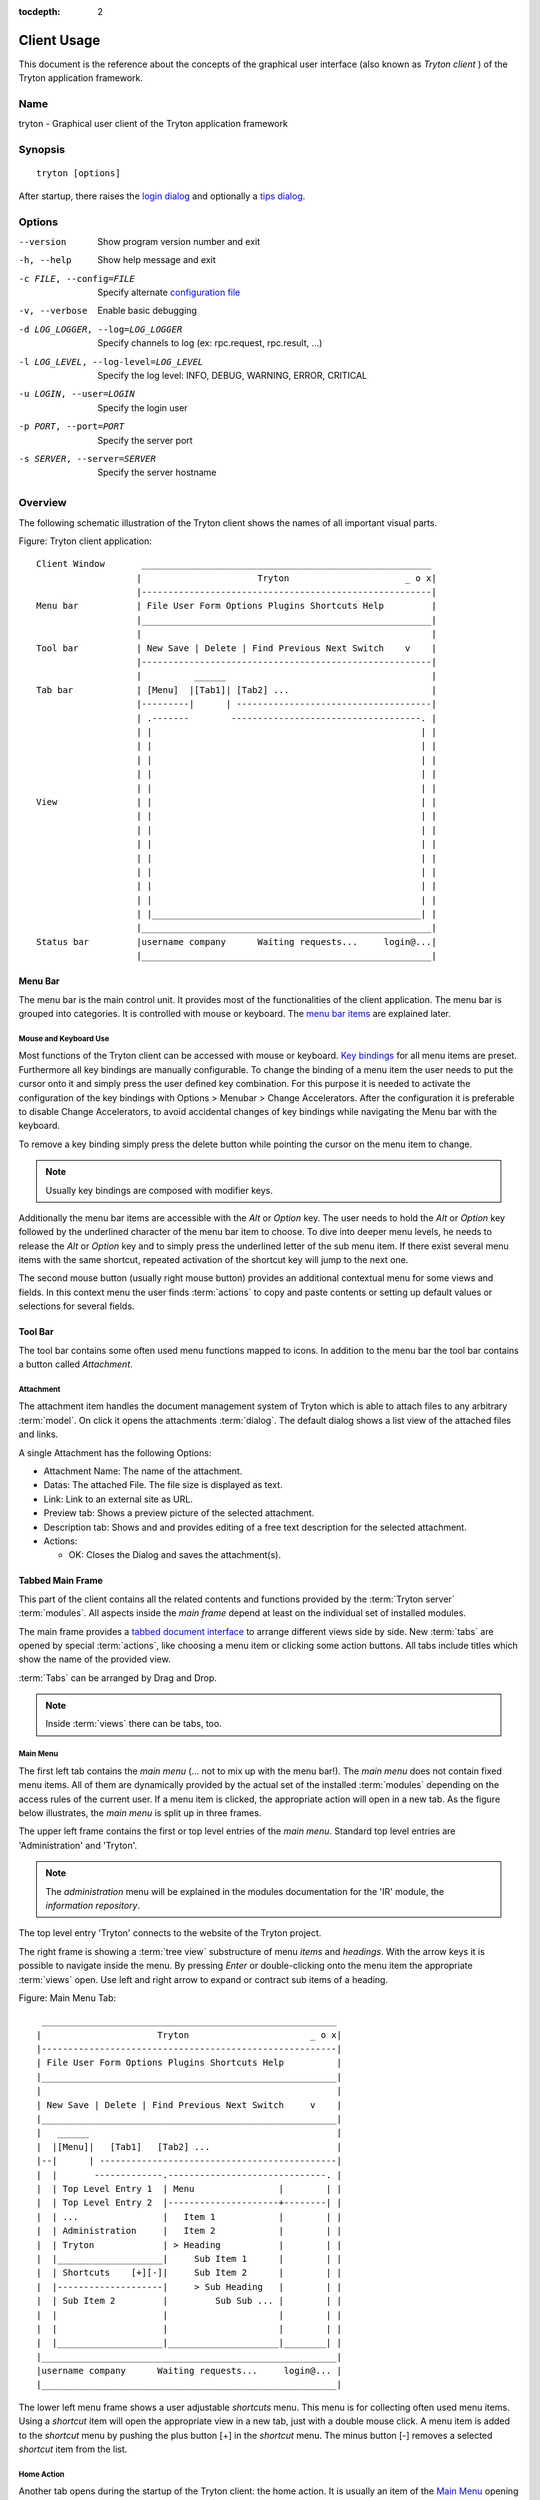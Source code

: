 
:tocdepth: 2

Client Usage
############
This document is the reference about the concepts of the graphical user
interface (also known as *Tryton client* ) of the Tryton application framework.


Name
****
tryton - Graphical user client of the Tryton application framework


Synopsis
********

::

  tryton [options]

After startup, there raises the `login dialog`__ and optionally a
`tips dialog`__.

__ Menu-File-Connect_
__ Menu-Help-Tips_


Options
*******

--version                            Show program version number and exit

-h, --help                           Show help message and exit

-c FILE, --config=FILE               Specify alternate `configuration file`_

-v, --verbose                        Enable basic debugging

-d LOG_LOGGER, --log=LOG_LOGGER      Specify channels to log (ex: rpc.request, rpc.result, ...)

-l LOG_LEVEL, --log-level=LOG_LEVEL  Specify the log level: INFO, DEBUG,
                                     WARNING, ERROR, CRITICAL

-u LOGIN, --user=LOGIN               Specify the login user

-p PORT, --port=PORT                 Specify the server port

-s SERVER, --server=SERVER           Specify the server hostname


Overview
********
The following schematic illustration of the Tryton client shows the names of
all important visual parts.

Figure: Tryton client application::

  Client Window       _______________________________________________________
                     |                      Tryton                      _ o x|
                     |-------------------------------------------------------|
  Menu bar           | File User Form Options Plugins Shortcuts Help         |
                     |_______________________________________________________|
                     |                                                       |
  Tool bar           | New Save | Delete | Find Previous Next Switch    v    |
                     |-------------------------------------------------------|
                     |          ______                                       |
  Tab bar            | [Menu]  |[Tab1]| [Tab2] ...                           |
                     |---------|      | -------------------------------------|
                     | .-------        ------------------------------------. |
                     | |                                                   | |
                     | |                                                   | |
                     | |                                                   | |
                     | |                                                   | |
                     | |                                                   | |
  View               | |                                                   | |
                     | |                                                   | |
                     | |                                                   | |
                     | |                                                   | |
                     | |                                                   | |
                     | |                                                   | |
                     | |                                                   | |
                     | |                                                   | |
                     | |___________________________________________________| |
                     |_______________________________________________________|
  Status bar         |username company      Waiting requests...     login@...|
                     |_______________________________________________________|


Menu Bar
^^^^^^^^
The menu bar is the main control unit. It provides most of the functionalities
of the client application. The menu bar is grouped into categories. It is
controlled with mouse or keyboard. The `menu bar items`_ are explained later.


Mouse and Keyboard Use
++++++++++++++++++++++
Most functions of the Tryton client can be accessed with mouse or keyboard.
`Key bindings`__ for all menu items are preset. Furthermore all key bindings
are manually configurable. To change the binding of a menu item the user needs
to put the cursor onto it and simply press the user defined key combination.
For this purpose it is needed to activate the configuration of the key bindings
with Options > Menubar > Change Accelerators. After the configuration it is
preferable to disable Change Accelerators, to avoid accidental changes of key
bindings while navigating the Menu bar with the keyboard.

To remove a key binding simply press the delete button while pointing the
cursor on the menu item to change.

.. Note:: Usually key bindings are composed with modifier keys.

__ Menu-Help-Keyboard_Shortcuts_

Additionally the menu bar items are accessible with the *Alt* or *Option* key.
The user needs to hold the *Alt* or *Option* key followed by the underlined
character of the menu bar item to choose. To dive into deeper menu levels,
he needs to release the *Alt* or *Option* key and to simply press the
underlined letter of the sub menu item. If there exist several menu items with
the same shortcut, repeated activation of the shortcut key will jump to the
next one.

The second mouse button (usually right mouse button) provides an additional
contextual menu for some views and fields. In this context menu the user finds
:term:`actions` to copy and paste contents or setting up default values or
selections for several fields.


Tool Bar
^^^^^^^^
The tool bar contains some often used menu functions mapped to icons.
In addition to the menu bar the tool bar contains a button called
*Attachment*.

Attachment
++++++++++
The attachment item handles the document management system of
Tryton which is able to attach files to any arbitrary :term:`model`. On click
it opens the attachments :term:`dialog`. The default dialog shows a list view
of the attached files and links. 

A single Attachment has the following Options:

* Attachment Name: The name of the attachment.
* Datas: The attached File. The file size is displayed as text.
* Link: Link to an external site as URL.
* Preview tab: Shows a preview picture of the selected attachment.
* Description tab: Shows and and provides editing of a free text description
  for the selected attachment.
* Actions:

  - OK: Closes the Dialog and saves the attachment(s).


Tabbed Main Frame
^^^^^^^^^^^^^^^^^
This part of the client contains all the related contents and
functions provided by the :term:`Tryton server` :term:`modules`.
All aspects inside the *main frame* depend at least on the individual set
of installed modules.

The main frame provides a `tabbed document interface`__ to arrange different
views side by side. New :term:`tabs` are opened by special :term:`actions`,
like choosing a menu item or clicking some action buttons. All tabs include
titles which show the name of the provided view.

:term:`Tabs` can be arranged by Drag and Drop.

__ TDI_

.. _TDI: http://en.wikipedia.org/wiki/Tabbed_document_interface

.. Note:: Inside :term:`views` there can be tabs, too.

Main Menu
+++++++++
The first left tab contains the *main menu* (... not to mix up with
the menu bar!). The *main menu* does not contain fixed menu items.
All of them are dynamically provided by the actual set of the installed
:term:`modules` depending on the access rules of the current user. If a menu
item is clicked, the appropriate action will open in a new tab. As the figure
below illustrates, the *main menu* is split up in three frames.

The upper left frame contains the first or top level entries of the *main
menu*. Standard top level entries are 'Administration' and 'Tryton'.

.. note:: The *administration* menu will be explained in the modules
   documentation for the 'IR' module, the *information repository*.

The top level entry 'Tryton' connects to the website of the Tryton project.

The right frame is showing a :term:`tree view` substructure of menu *items*
and *headings*. With the arrow keys it is possible to navigate inside the menu.
By pressing *Enter* or double-clicking onto the menu item the appropriate
:term:`views` open. Use left and right arrow to expand or contract sub
items of a heading.

Figure: Main Menu Tab::

       ________________________________________________________
      |                      Tryton                       _ o x|
      |--------------------------------------------------------|
      | File User Form Options Plugins Shortcuts Help          |
      |________________________________________________________|
      |                                                        |
      | New Save | Delete | Find Previous Next Switch     v    |
      |________________________________________________________|
      |   ______                                               |
      |  |[Menu]|   [Tab1]   [Tab2] ...                        |
      |--|      | ---------------------------------------------|
      |  |       -------------.------------------------------. |
      |  | Top Level Entry 1  | Menu                |        | |
      |  | Top Level Entry 2  |---------------------+--------| |
      |  | ...                |   Item 1            |        | |
      |  | Administration     |   Item 2            |        | |
      |  | Tryton             | > Heading           |        | |
      |  |____________________|     Sub Item 1      |        | |
      |  | Shortcuts    [+][-]|     Sub Item 2      |        | |
      |  |--------------------|     > Sub Heading   |        | |
      |  | Sub Item 2         |         Sub Sub ... |        | |
      |  |                    |                     |        | |
      |  |                    |                     |        | |
      |  |____________________|_____________________|________| |
      |________________________________________________________|
      |username company      Waiting requests...     login@... |
      |________________________________________________________|


The lower left menu frame shows a user adjustable *shortcuts* menu. This menu
is for collecting often used menu items. Using a *shortcut* item will open
the appropriate view in a new tab, just with a double mouse click.
A menu item is added to the *shortcut* menu by pushing the plus button [+]
in the *shortcut* menu. The minus button [-] removes a selected *shortcut*
item from the list.

Home Action
+++++++++++
Another tab opens during the startup of the Tryton client: the home action.
It is usually an item of the `Main Menu`_ opening when the user calls his
`Home`__ action defined in the `preferences`__.

__ Menu-Form-Home_

__ Menu-User-Preferences_


Status bar
++++++++++
The status bar provides general informations of the state of the
Tryton client. It is divided in three parts.

* On its left side the real name and company name of the users actual company
  is shown.
* In the center of the status bar the number of waiting requests for the
  actual user are displayed.
* On its right side are details of the server connection shown including
  database and user informations if connected. It is also noted there, if
  there is no connection to a Tryton server at all. The right side information
  of the status bar is build with the following pattern::

    <user-name>@<tryton-server-address>:<port>/<database-name>

  If the client is connected to the server with an SSL-secured connection, an
  additional lock icon appears rightmost some certificate details in a mouse
  hover popup.

The Status bar can be enabled and disabled in the menu at
Options > Form > Status bar


Menu Bar Items
**************
The following section describes the function of each menu bar entry in detail.
A rule of thumb: All items of the menu bar that are suffixed by three dots
(...) will open an intermediate :term:`dialog` for setting up the provided
menu action. Most dialogs provide a *Cancel* button, used to stop the
complete dialog process.


File
^^^^
The file menu level provides functions about Tryton server login,
Database maintenance and closing the client application.

.. _Menu-File-Connect:

Connect...
  By choosing this menu entry the client will be connected to an available
  Tryton server. A :term:`dialog` opens to request credentials:

  * `Server`__
  * Database: Database to connect server side
  * User name: Tryton user name to login
  * Password: Tryton password to login
  * Actions:

    - Connect: Connects to the server with the given credentials.
    - Cancel

.. note:: Depending on server configuration for session timeout, the actual
   user may be logged out of the current session, and need to login again.
   Default timeout for inactivity logout is six minutes.

__ File-Server-Connection_


.. _Menu-File-Disconnect:

Disconnect...
  Disconnects the client from an active server connection. In case of unsaved
  changes in an open tab, the Tryton client will request for saving the
  changes.

Database
++++++++
This menu level provides tools to maintain Tryton databases.
For all database operations the user needs to know the Tryton server password.

.. warning:: Consider not to use this server-site maintaining functions,
             if there are security concerns. Since there are always security
             concerns in a multiuser environment, better disclaim to provide
             these functions on database level.

.. note:: Database names are restricted by some rules:

          * Allowed characters are alpha-nummeric [A-Za-z0-9] and
            underscore (_).
          * First character must be an alphabetic letter.
          * The maximum length of a database name is 64 characters.

          Tryton automatically checks if the given database name follows
          the rules.

.. _Menu-File-New_Database:

New Database
  Opens a :term:`dialog` for creating a new Tryton database with an initial
  user called *admin*.

  * Server Setup:

    - `Server Connection`__
    - Tryton Server Password: The password given in the Tryton server
      configuration.

  * New Database Setup:

    - Database Name: The name of the new database.
    - Default Language: The default language of the new database.
    - Admin Password: The *admin*-user password of the new database.
    - Confirm Admin Password: Repeat the password of the new 'admin' user.

  * Actions:

    - Create: Creates the new database with initial user *admin* and the
      provided password.
    - Cancel

__ File-Server-Connection_

.. note:: The appropriate Tryton database user (defined in the Tryton server
   configuration) needs to be authorized to create databases for this step.

.. _Menu-File-Restore_Database:

Restore Database
  Opens a :term:`dialog` to restore a previously created database backup
  file.

  * File choose menu dialog

    - Choose a database backup file in the file system to be restored.
    - Actions:

      + Open: Open the chosen backup file.
      + Cancel

  * Restore Database dialog:

    - `Server Connection`__
    - Tryton Server Password: The password given in the Tryton server
      configuration.
    - File to Restore: Show filename and path.
    - New Database Name: Enter a new name for the database to be restored
    - Actions:

      + Restore: Proceed database restore.
      + Cancel

__ File-Server-Connection_

.. _Menu-File-Backup_Database:

Backup Database
  Open a :term:`dialog` to backup an existing database and save it as a file.

  * `Backup a Database` dialog

    - `Server connection`__
    - Database: Choose the Tryton database to backup.
    - Tryton Server Password: The password given in the Tryton server
      configuration.
    - Actions:

      + Backup: Proceed database backup.
      + Cancel

  * `Save Backup File` dialog

    - Choose a filename and location for the created backup file.
    - Save the backup file.

__ File-Server-Connection_

.. _Menu-File-Drop_Database:

Drop Database
  Open a :term:`dialog` to delete an existing Tryton database.

  * `Delete a Database` dialog

    - `Server Connection`__
    - Database: Choose a database to delete.
    - Tryton Server Password: The password given in the Tryton server
      configuration.

  * Confirmation Dialog

    - Yes: Drop the database
    - No: Do not drop the database
    - Cancel

__ File-Server-Connection_

.. _File-Server-Connection:

Server (connection) dialog:
  This :term:`dialog` is widely used to setup a Tryton server connection.
  This dialog shows the actual state of the client/server communication.
  It also shows when there is no connection to a Tryton server at all.
  The *Change* button opens a dialog for connection details:

  * Server: Network address or IP number of the Tryton server (protocols
    are not supported)
  * Port: Port where the Tryton server listens.

.. note:: If there is no connection to a Tryton server, many items in menu bar
   and tool bar are deactivated.


User
^^^^
This menu bar item controls the preferences of the actual user and connects
to the *request system* in Tryton.

.. _Menu-User-Preferences:

Preferences...
  A preference dialog opens, where the actual user can show and edit his
  personal settings. All user preferences are stored server side.
  I.e. logging in with the same credentials from different computers
  always restores the same preferences.

  * Name: Real name of the Tryton user.
  * Password: Password of the Tryton user.
  * Email: Email address of the Tryton user.
  * Signature: Signature block for the Tryton user.
  * Menu Action: Defines the action which is called as the
    `main menu`_.
  * Home Action: Defines the action which is called as `home action`__.
  * Language: Language of the client interface.
  * Timezone: The local timezone where the user/client resides.
  * Groups: Displays the users membership to access groups.

__ Menu-Form-Home_

.. _Menu-user-send-a-request:

Send a Request
  Opens a tab in :term:`form view` which enables the user to send
  requests to other users of the same database.

.. _Menu-user-read-my-request:

Read my Requests
  Opens a tab in :term:`tree view` showing all requests related to the
  actual user. Fields and actions of requests:

  * On top

    - From: User name of the sender
    - To: User name of the request recipient
    - References: Count of the attached references
    - Subject: The subject of the request.
    - Priority: An importance priority of the request.

      + High
      + Low
      + Normal

  * *Request* tab

    - Body: The textual part of the request.
    - History: The history of past replies to this request.

      + From: Sender of the past request
      + To: Receiver of the past request
      + Summary: Summary of the body text of the past request.

  * Trigger Date: Defines time and date when the request will be sent
    automatically.
  * State: State of the request. Possible states for the request are:

    - Draft: The request is saved in the system, but not posted.
    - Waiting: The request is sent without receiving a reply message.
    - Chatting: The message is replied or in discussion.
    - Closed: The message is closed/fulfilled/answered.

  * Actions:

    - Send: Sends the actual message
    - Reply: Replies or answers the actual message
    - close: Closes the actual message

  * *References* tab

    - References

      + Reference: The reference type
      + (Target): Defines an reference attached to the request.

.. note:: When talking about requests, think of an internal system of
   Tryton, which is very similar to email.


Form
^^^^
The form menu contains functions for the *actual form* in the tab which
is open. Some operations are working with one record or with a selection of
:term:`records`. In :term:`form view` the actual record is selected for
operations. In :term:`tree view` all selected records are used for operations.

.. _Menu-Form-New:

New:
  Creates a new record.

.. _Menu-Form-Save:

Save:
  Saves the actual record.

.. _Menu-Form-Duplicate:

Duplicate:
  Duplicates the content of the actual record in a newly created record.

.. _Menu-Form-Delete:

Delete:
  Deletes the selected or actual record.

.. _Menu-Form-Find:

.. _search_widget:

Find...:
  Opens a :term:`dialog` for finding :term:`fields` with search criteria and
  operators.

  * Search criteria: Defines the aspects to seek for.
  * General search operators:

    - Equals: Search for results which are exactly the same as the following
      term.
    - Does Not Equal: Search for results which are different from the following
      term.

  * Additional search operators on numbers, amounts and strings:

    - Contains: Search for results which contain the following term.
    - Does Not Contain:  Search for results which do not include the
      following term.
    - Starts With: Search for results beginning with the following term.
    - Ends With: Search for results ending with the following term.

  * Additional search operators for numbers and amounts:

    - Is Between: Search for results inside a range (from - to).
    - Is Not Between: Search for results outside a range (from - to).
    - Is Different: Same as 'Does Not Equal', see above.

  * Advanced Search expander opens additional search criteria.

    - Limit: Limits the count of results.
    - Offset: Skips a number of results and show only the following.

  * Actions:

    - Find: Search for results of the given criteria.
    - New: Create a new record (used when search was fruitless, to create
      quickly a new record).
    - Ok: Open the selected results.
    - Cancel

.. note:: To search for deactivated records the *Active* search criteria must be
        set to *No*.

.. _Menu-Form-Next:

Next:
  Goes to the next record in a list (sequence).

.. _Menu-Form-Previous:

Previous:
  Goes to the last record in a list (sequence).

.. _Menu-Form-Switch_View:

Switch View:
  Switches the actual view aspect to:

  * :term:`Form view`
  * :term:`Tree view`
  * :term:`Graph view`

  Not all views provide all aspects.

.. _Menu-Form-Menu:

Menu:
  Activates or reopens the menu tab.

.. _Menu-Form-Home:

Home:
  Opens a new `home`__ tab.

__ Menu-User-Preferences_

.. _Menu-Form-Close:

Close Tab:
  Closes the current tab. A Request :term:`Dialog` opens in case of unsaved
  changes.

.. _Menu-Form-Previous_Tab:

Previous Tab:
  Shows the previous (left) tab of the actual tab.

.. _Menu-Form-Next_Tab:

Next Tab:
  Shows the next (right) tab of the actual tab.

.. _Menu-Form-View_Logs:

View Logs...:
  Shows generic information of the current record.

.. _Menu-Form-Go_to_Record_ID:

Go to Record ID...:
  Opens specific record id in the current view.

.. _Menu-Form-Reload_Undo:

Reload/Undo:
  Reloads the content of the actual tab. Undoes changes, if save request for
  the current record is denied.

.. _Menu-Form-Actions:

Actions...:
  Shows all actions for the actual view, model and record.

.. _Menu-Form-Print:

Print...:
  Shows all print actions for the actual view, model and record.

.. _Menu-Form-Export_Data:

Export Data...:
  Export of current/selected records into :term:`CSV`-file or open it in Excel.

  * Predefined exports

    - Choose preferences of already saved exports.

  * All Fields: Fields available from the model.
  * Fields to export: Defines the specific fields to export.
  * Options:

    - Save: Save export as a CSV file.
    - Open: Open export in spread sheet application.

  * Add field names: Add a header row with field names to the export data.
  * Actions:

    - Add: Adds selected fields to *Fields to export*.
    - Remove: Removes selected fields from *Fields to export*.
    - Clear: Removes all fields from *Fields to export*.
    - Save Export: Saves field mapping to a *Predefined export* with a name.
    - Delete Export: Deletes a selected *Predefined export*.
    - Ok: Exports the data (action depending on *Options*).
    - Cancel

.. _Menu-Form-Import_Data:

Import Data...:
  Import records from :term:`CSV`-file.

  * All Fields: Fields available in the model (required fields are marked up).
  * Fields to Import: Exact sequence of all columns in the CSV file.
  * File to Import: File :term:`dialog` for choosing a CSV file to import.
  * CSV Parameters: Setup specific parameters for chosen CSV file.

    - Field Separator: Character which separates CSV fields.
    - Text Delimiter: Character which encloses text in CSV.
    - Encoding: :term:`Character encoding` of CSV file.
    - Lines to Skip: Count of lines to skip a headline or another offset.

  * Actions:

    - Add: Adds fields to *Fields to Import*.
    - Remove: Deletes fields from *Fields to Import*.
    - Clear: Removes all fields from *Fields to Import*.
    - Auto-Detect: Tries to auto detect fields in the CSV *File to Import*.
    - Ok: Proceeds the data import.
    - Cancel


Options
^^^^^^^
The Options menu sets up several visual and context depending preferences.


Toolbar
+++++++

.. _Menu-Options-Toolbar-Default:

Default:
  Shows labels and icons as defaulted in the GTK configuration.

.. _Menu-Options-Toolbar-Text_and_Icons:

Text and Icons:
  Shows labels and icons in the tool bar.

.. _Menu-Options-Toolbar-Icons:

Icons:
  Shows icons only in the tool bar.

.. _Menu-Options-Toolbar-Text:

Text:
  Shows labels only in the tool bar.

Menubar
+++++++

.. _Menu-Options-Menubar-Accelerators:

Change Accelerators:
  If checked, keyboard shortcuts can be defined. S. a. `mouse and keyboard use`_

Mode
++++

.. _Menu-Options-Mode-Normal:

Normal:
  Shows the client in full feature mode.

.. _Menu-Options-Mode_PDA:

PDA:
  Shows the client in a condensed mode. The PDA (Personal Data Assistant) mode
  hides the shortcut menu in tree views and the system status bar.

Form
++++

.. _Menu-Options-Form-Toolbar:

Toolbar:
  Checkbox to disable/enable the tool bar.

.. _Menu-Options-Form-Statusbar:

Statusbar:
  Checkbox to disable/enable the status bar.

.. _Menu-Options-Form-Save_Columns_Width:

Save Width/Height:
  Check box to enable saving of manually adjusted widths of columns in lists
  and trees. Additionally saving of manually adjusted widths and heights of
  dialog and popup windows.

.. _Menu-Options-Form-Spell_Checking:

Spell Checking:
  Check box to enable spell checking in fields.

.. _Menu-Options-Form-Tabs_Position:

Tabs Position
  Sets up the position of the :term:`tabs` inside :term:`views`:

  * Top
  * Left
  * Right
  * Bottom

.. _Menu-Options-File_Actions:

File Actions...:
  Opens a dialog to set up file types for print and open actions.
  Use ``"%s"`` as a placeholder for the document name.

  * Provided file types:

    - ODT file: Open Office Writer Document
    - PDF file: Adobes(TM) Portable Document Format
    - PNG file: Portable Network Graphics format
    - TXT file: Pure text file

  * Provided actions

    - Open: Setting up program system call which opens the specific file type.
    - Print: Setting up program system call printing the specific file type.

.. _Menu-Options-Email:

Email...:
  Open a dialog to set up an email reader.

  * Command Line: The command line calling the email reader.
  * Placeholders:

    - ``${to}``: the destination email address
    - ``${cc}``: the carbon copy email address
    - ``${subject}``: the subject of the email
    - ``${body}``: the body of the email
    - ``${attachment}``: the attachment of the email

  * Examples:

    - Thunderbird 2 on Linux:
      ``thunderbird -compose "to='${to}',cc='${cc}',subject='${subject}',body='${body}',attachment='file://${attachment}'"``

    - Thunderbird 2 on Windows XP SP3:
      ``"C:\\Program Files\\Mozilla Thunderbird\\thunderbird.exe" -compose to="${to}",cc="${cc}",subject="${subject}",body="${body}",attachment="${attachment}"``

.. note:: The path of *Program Files* may vary dependent on the localization of your Windows version.

.. _Menu-Options-Save_Options:

Save Options:
  Saves all the options.


Plug-ins
^^^^^^^^
Plug-ins are client side add-ons for Tryton. There are some included plug-ins
with the standard client.

Execute a Plug-in
+++++++++++++++++
Translate View:
  Creates a translation table of the current view.

Print Workflow:
  Creates a graph which shows the work flow of the current view.

Print Workflow (complex):
  Like 'Print Workflow', with additional sub work flows inherited by the
  current view.


Shortcuts
^^^^^^^^^
A collection of user defined shortcuts for specific resources.


Help
^^^^

.. _Menu-Help-Tips:

Tips...:
  Opens the tips dialog.

  * Display a new tip next time: If *checked*, the tips dialog will appear on
    start.
  * Previous: Shows last tip.
  * Next: Shows next tip.

.. _Menu-Help-Keyboard_Shortcuts:

Keyboard Shortcuts...:
  Shows the information dialog of the predefined keyboard shortcut map.

  * Edition Widgets: Shows shortcuts working on text entries, relation entries
    and date/time entries.

.. _Menu-Help-About:

About...:
  License, Contributors, Authors of Tryton


Appendix
********


Configuration File
^^^^^^^^^^^^^^^^^^

::

   ~/.config/tryton/x.y/tryton.conf      # General configuration
   ~/.config/tryton/x.y/accel.map        # Accelerators configuration
   ~/.config/tryton/x.y/known_hosts      # Fingerprints
   ~/.config/tryton/x.y/ca_certs         # Certification Authority (http://docs.python.org/library/ssl.html#ssl-certificates)

